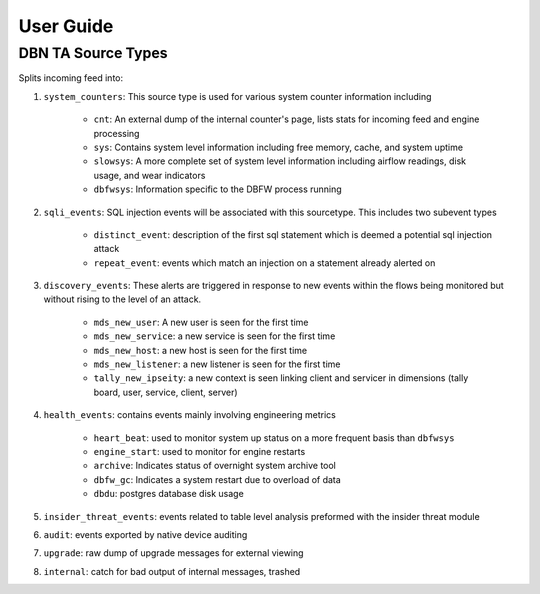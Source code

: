 User Guide
==========


DBN TA Source Types
----------------------

Splits incoming feed into:

1. ``system_counters``: This source type is used for various system counter information including

	- ``cnt``: An external dump of the internal counter's page, lists stats for incoming feed and engine processing
	- ``sys``: Contains system level information including free memory, cache, and system uptime
	- ``slowsys``: A more complete set of system level information including airflow readings, disk usage, and wear indicators
	- ``dbfwsys``: Information specific to the DBFW process running
2. ``sqli_events``: SQL injection events will be associated with this sourcetype. This includes two subevent types

	- ``distinct_event``: description of the first sql statement which is deemed a potential sql injection attack
	- ``repeat_event``: events which match an injection on a statement already alerted on
3. ``discovery_events``: These alerts are triggered in response to new events within the flows being monitored but without rising to the level of an attack.

	- ``mds_new_user``: A new user is seen for the first time
	- ``mds_new_service``: a new service is seen for the first time
	- ``mds_new_host``: a new host is seen for the first time
	- ``mds_new_listener``: a new listener is seen for the first time
	- ``tally_new_ipseity``: a new context is seen linking client and servicer in dimensions (tally board, user, service, client, server)
4. ``health_events``: contains events mainly involving engineering metrics

	- ``heart_beat``: used to monitor system up status on a more frequent basis than ``dbfwsys``
	- ``engine_start``: used to monitor for engine restarts
	- ``archive``: Indicates status of overnight system archive tool
	- ``dbfw_gc``: Indicates a system restart due to overload of data
	- ``dbdu``: postgres database disk usage
5. ``insider_threat_events``: events related to table level analysis preformed with the insider threat module
6. ``audit``: events exported by native device auditing
7. ``upgrade``: raw dump of upgrade messages for external viewing
8. ``internal``: catch for bad output of internal messages, trashed
